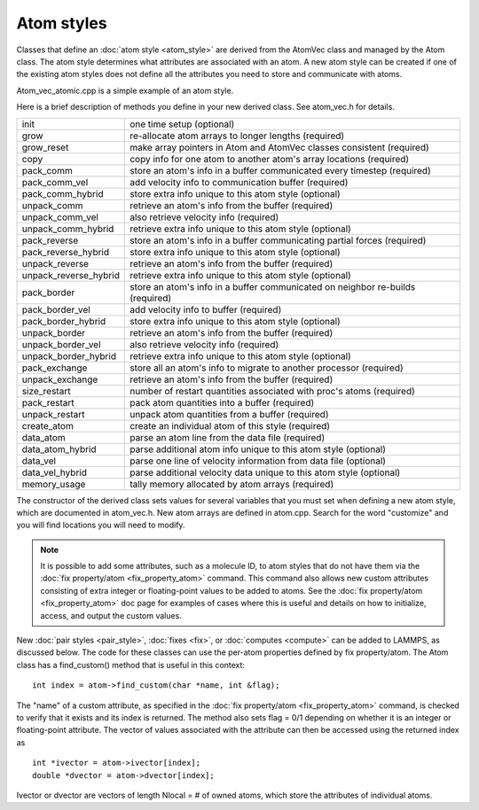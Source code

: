 Atom styles
===========

Classes that define an :doc:`atom style <atom_style>` are derived from
the AtomVec class and managed by the Atom class.  The atom style
determines what attributes are associated with an atom.  A new atom
style can be created if one of the existing atom styles does not
define all the attributes you need to store and communicate with
atoms.

Atom\_vec\_atomic.cpp is a simple example of an atom style.

Here is a brief description of methods you define in your new derived
class.  See atom\_vec.h for details.

+-------------------------+--------------------------------------------------------------------------------+
| init                    | one time setup (optional)                                                      |
+-------------------------+--------------------------------------------------------------------------------+
| grow                    | re-allocate atom arrays to longer lengths (required)                           |
+-------------------------+--------------------------------------------------------------------------------+
| grow\_reset             | make array pointers in Atom and AtomVec classes consistent (required)          |
+-------------------------+--------------------------------------------------------------------------------+
| copy                    | copy info for one atom to another atom's array locations (required)            |
+-------------------------+--------------------------------------------------------------------------------+
| pack\_comm              | store an atom's info in a buffer communicated every timestep (required)        |
+-------------------------+--------------------------------------------------------------------------------+
| pack\_comm\_vel         | add velocity info to communication buffer (required)                           |
+-------------------------+--------------------------------------------------------------------------------+
| pack\_comm\_hybrid      | store extra info unique to this atom style (optional)                          |
+-------------------------+--------------------------------------------------------------------------------+
| unpack\_comm            | retrieve an atom's info from the buffer (required)                             |
+-------------------------+--------------------------------------------------------------------------------+
| unpack\_comm\_vel       | also retrieve velocity info (required)                                         |
+-------------------------+--------------------------------------------------------------------------------+
| unpack\_comm\_hybrid    | retrieve extra info unique to this atom style (optional)                       |
+-------------------------+--------------------------------------------------------------------------------+
| pack\_reverse           | store an atom's info in a buffer communicating partial forces  (required)      |
+-------------------------+--------------------------------------------------------------------------------+
| pack\_reverse\_hybrid   | store extra info unique to this atom style (optional)                          |
+-------------------------+--------------------------------------------------------------------------------+
| unpack\_reverse         | retrieve an atom's info from the buffer (required)                             |
+-------------------------+--------------------------------------------------------------------------------+
| unpack\_reverse\_hybrid | retrieve extra info unique to this atom style (optional)                       |
+-------------------------+--------------------------------------------------------------------------------+
| pack\_border            | store an atom's info in a buffer communicated on neighbor re-builds (required) |
+-------------------------+--------------------------------------------------------------------------------+
| pack\_border\_vel       | add velocity info to buffer (required)                                         |
+-------------------------+--------------------------------------------------------------------------------+
| pack\_border\_hybrid    | store extra info unique to this atom style (optional)                          |
+-------------------------+--------------------------------------------------------------------------------+
| unpack\_border          | retrieve an atom's info from the buffer (required)                             |
+-------------------------+--------------------------------------------------------------------------------+
| unpack\_border\_vel     | also retrieve velocity info (required)                                         |
+-------------------------+--------------------------------------------------------------------------------+
| unpack\_border\_hybrid  | retrieve extra info unique to this atom style (optional)                       |
+-------------------------+--------------------------------------------------------------------------------+
| pack\_exchange          | store all an atom's info to migrate to another processor (required)            |
+-------------------------+--------------------------------------------------------------------------------+
| unpack\_exchange        | retrieve an atom's info from the buffer (required)                             |
+-------------------------+--------------------------------------------------------------------------------+
| size\_restart           | number of restart quantities associated with proc's atoms (required)           |
+-------------------------+--------------------------------------------------------------------------------+
| pack\_restart           | pack atom quantities into a buffer (required)                                  |
+-------------------------+--------------------------------------------------------------------------------+
| unpack\_restart         | unpack atom quantities from a buffer (required)                                |
+-------------------------+--------------------------------------------------------------------------------+
| create\_atom            | create an individual atom of this style (required)                             |
+-------------------------+--------------------------------------------------------------------------------+
| data\_atom              | parse an atom line from the data file (required)                               |
+-------------------------+--------------------------------------------------------------------------------+
| data\_atom\_hybrid      | parse additional atom info unique to this atom style (optional)                |
+-------------------------+--------------------------------------------------------------------------------+
| data\_vel               | parse one line of velocity information from data file (optional)               |
+-------------------------+--------------------------------------------------------------------------------+
| data\_vel\_hybrid       | parse additional velocity data unique to this atom style (optional)            |
+-------------------------+--------------------------------------------------------------------------------+
| memory\_usage           | tally memory allocated by atom arrays (required)                               |
+-------------------------+--------------------------------------------------------------------------------+

The constructor of the derived class sets values for several variables
that you must set when defining a new atom style, which are documented
in atom\_vec.h.  New atom arrays are defined in atom.cpp.  Search for
the word "customize" and you will find locations you will need to
modify.

.. note::

   It is possible to add some attributes, such as a molecule ID, to
   atom styles that do not have them via the :doc:`fix property/atom <fix_property_atom>` command.  This command also
   allows new custom attributes consisting of extra integer or
   floating-point values to be added to atoms.  See the :doc:`fix property/atom <fix_property_atom>` doc page for examples of cases
   where this is useful and details on how to initialize, access, and
   output the custom values.

New :doc:`pair styles <pair_style>`, :doc:`fixes <fix>`, or
:doc:`computes <compute>` can be added to LAMMPS, as discussed below.
The code for these classes can use the per-atom properties defined by
fix property/atom.  The Atom class has a find\_custom() method that is
useful in this context:

.. parsed-literal::

   int index = atom->find_custom(char \*name, int &flag);

The "name" of a custom attribute, as specified in the :doc:`fix property/atom <fix_property_atom>` command, is checked to verify
that it exists and its index is returned.  The method also sets flag =
0/1 depending on whether it is an integer or floating-point attribute.
The vector of values associated with the attribute can then be
accessed using the returned index as

.. parsed-literal::

   int \*ivector = atom->ivector[index];
   double \*dvector = atom->dvector[index];

Ivector or dvector are vectors of length Nlocal = # of owned atoms,
which store the attributes of individual atoms.

